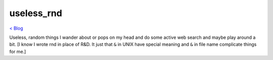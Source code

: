 useless_rnd 
===========
`< Blog <../blog.html>`_

Useless, random things I wander about or pops on my head and do some active web search and maybe play around a bit. [I know I wrote rnd in place of R&D. It just that ``&`` in UNIX have special meaning and ``&`` in file name complicate things for me.]






